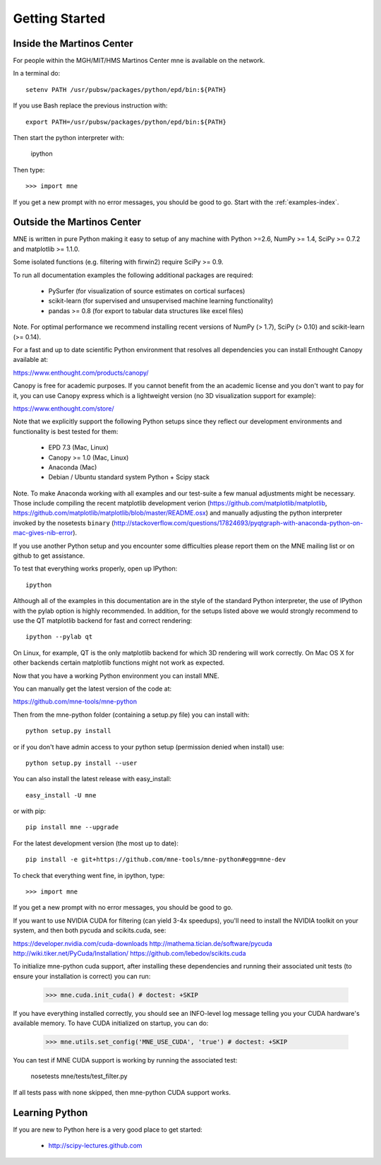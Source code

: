 .. _getting_started:

Getting Started
===============

Inside the Martinos Center
--------------------------
For people within the MGH/MIT/HMS Martinos Center mne is available on the network.

In a terminal do::

    setenv PATH /usr/pubsw/packages/python/epd/bin:${PATH}

If you use Bash replace the previous instruction with::

    export PATH=/usr/pubsw/packages/python/epd/bin:${PATH}

Then start the python interpreter with:

    ipython

Then type::

    >>> import mne

If you get a new prompt with no error messages, you should be good to go.
Start with the :ref:`examples-index`.

Outside the Martinos Center
---------------------------

MNE is written in pure Python making it easy to setup of
any machine with Python >=2.6, NumPy >= 1.4, SciPy >= 0.7.2
and matplotlib >= 1.1.0.

Some isolated functions (e.g. filtering with firwin2) require SciPy >= 0.9.

To run all documentation examples the following additional packages are required:

    * PySurfer (for visualization of source estimates on cortical surfaces)

    * scikit-learn (for supervised and unsupervised machine learning functionality)

    * pandas >= 0.8 (for export to tabular data structures like excel files)

Note. For optimal performance we recommend installing recent versions of
NumPy (> 1.7), SciPy (> 0.10) and scikit-learn (>= 0.14).

For a fast and up to date scientific Python environment that resolves all
dependencies you can install Enthought Canopy available at:

https://www.enthought.com/products/canopy/

Canopy is free for academic purposes. If you cannot benefit from the
an academic license and you don't want to pay for it, you can
use Canopy express which is a lightweight version (no 3D visualization
support for example):

https://www.enthought.com/store/

Note that we explicitly support the following Python setups since they reflect our
development environments and functionality is best tested for them:
    
    * EPD 7.3 (Mac, Linux)
    
    * Canopy >= 1.0 (Mac, Linux)

    * Anaconda (Mac)
    
    * Debian / Ubuntu standard system Python + Scipy stack


Note. To make Anaconda working with all examples and our test-suite a few manual adjustments might be necessary. Those include compiling the recent matplotlib development verion (https://github.com/matplotlib/matplotlib, https://github.com/matplotlib/matplotlib/blob/master/README.osx) and manually adjusting the python interpreter invoked by the nosetests ``binary`` (http://stackoverflow.com/questions/17824693/pyqtgraph-with-anaconda-python-on-mac-gives-nib-error).


If you use another Python setup and you encounter some difficulties please report
them on the MNE mailing list or on github to get assistance.

To test that everything works properly, open up IPython::

    ipython


Although all of the examples in this documentation are in the style
of the standard Python interpreter, the use of IPython with the pylab option
is highly recommended. In addition, for the setups listed above we would
strongly recommend to use the QT matplotlib backend for fast and correct rendering::

    ipython --pylab qt


On Linux, for example, QT is the only matplotlib backend for which 3D rendering
will work correctly. On Mac OS X for other backends certain matplotlib functions
might not work as expected.


Now that you have a working Python environment you can install MNE.

You can manually get the latest version of the code at:

https://github.com/mne-tools/mne-python

Then from the mne-python folder (containing a setup.py file) you can install with::

    python setup.py install

or if you don't have admin access to your python setup (permission denied when install) use::

    python setup.py install --user

You can also install the latest release with easy_install::

    easy_install -U mne

or with pip::

    pip install mne --upgrade

For the latest development version (the most up to date)::

    pip install -e git+https://github.com/mne-tools/mne-python#egg=mne-dev

To check that everything went fine, in ipython, type::

    >>> import mne

If you get a new prompt with no error messages, you should be good to go.

If you want to use NVIDIA CUDA for filtering (can yield 3-4x speedups), you'll
need to install the NVIDIA toolkit on your system, and then both pycuda and
scikits.cuda, see:

https://developer.nvidia.com/cuda-downloads
http://mathema.tician.de/software/pycuda
http://wiki.tiker.net/PyCuda/Installation/
https://github.com/lebedov/scikits.cuda

To initialize mne-python cuda support, after installing these dependencies
and running their associated unit tests (to ensure your installation is correct)
you can run:

    >>> mne.cuda.init_cuda() # doctest: +SKIP

If you have everything installed correctly, you should see an INFO-level log
message telling you your CUDA hardware's available memory. To have CUDA
initialized on startup, you can do:

    >>> mne.utils.set_config('MNE_USE_CUDA', 'true') # doctest: +SKIP

You can test if MNE CUDA support is working by running the associated test:

    nosetests mne/tests/test_filter.py

If all tests pass with none skipped, then mne-python CUDA support works.

Learning Python
---------------

If you are new to Python here is a very good place to get started:

    * http://scipy-lectures.github.com
